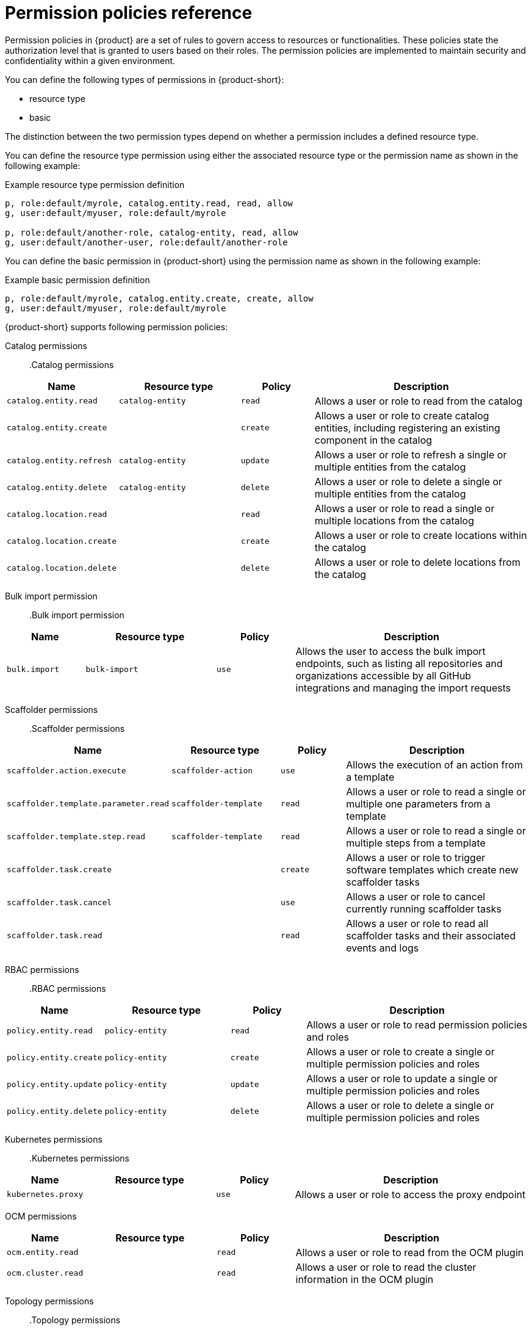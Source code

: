 [id='ref-rbac-permission-policies_{context}']
= Permission policies reference

Permission policies in {product} are a set of rules to govern access to resources or functionalities. These policies state the authorization level that is granted to users based on their roles. The permission policies are implemented to maintain security and confidentiality within a given environment.

You can define the following types of permissions in {product-short}:

* resource type
* basic

The distinction between the two permission types depend on whether a permission includes a defined resource type.

You can define the resource type permission using either the associated resource type or the permission name as shown in the following example:

.Example resource type permission definition
[source,csv]
----
p, role:default/myrole, catalog.entity.read, read, allow
g, user:default/myuser, role:default/myrole

p, role:default/another-role, catalog-entity, read, allow
g, user:default/another-user, role:default/another-role
----

You can define the basic permission in {product-short} using the permission name as shown in the following example:

.Example basic permission definition
[source,csv]
----
p, role:default/myrole, catalog.entity.create, create, allow
g, user:default/myuser, role:default/myrole
----

{product-short} supports following permission policies:

Catalog permissions::

.Catalog permissions
[cols="15%,25%,15%,45%", frame="all", options="header"]
|===
|Name
|Resource type
|Policy
|Description

|`catalog.entity.read`
|`catalog-entity`
|`read`
|Allows a user or role to read from the catalog

|`catalog.entity.create`
|
|`create`
|Allows a user or role to create catalog entities, including registering an existing component in the catalog

|`catalog.entity.refresh`
|`catalog-entity`
|`update`
|Allows a user or role to refresh a single or multiple entities from the catalog

|`catalog.entity.delete`
|`catalog-entity`
|`delete`
|Allows a user or role to delete a single or multiple entities from the catalog

|`catalog.location.read`
|
|`read`
|Allows a user or role to read a single or multiple locations from the catalog

|`catalog.location.create`
|
|`create`
|Allows a user or role to create locations within the catalog

|`catalog.location.delete`
|
|`delete`
|Allows a user or role to delete locations from the catalog
|===

Bulk import permission::

.Bulk import permission
[cols="15%,25%,15%,45%", frame="all", options="header"]
|===
|Name
|Resource type
|Policy
|Description

|`bulk.import`
|`bulk-import`
|`use`
|Allows the user to access the bulk import endpoints, such as listing all repositories and organizations accessible by all GitHub integrations and managing the import requests

|===

Scaffolder permissions::

.Scaffolder permissions
[cols="15%,25%,15%,45%", frame="all", options="header"]
|===
|Name
|Resource type
|Policy
|Description

|`scaffolder.action.execute`
|`scaffolder-action`
|`use`
|Allows the execution of an action from a template

|`scaffolder.template.parameter.read`
|`scaffolder-template`
|`read`
|Allows a user or role to read a single or multiple one parameters from a template

|`scaffolder.template.step.read`
|`scaffolder-template`
|`read`
|Allows a user or role to read a single or multiple steps from a template

|`scaffolder.task.create`
|
|`create`
|Allows a user or role to trigger software templates which create new scaffolder tasks

|`scaffolder.task.cancel`
|
|`use`
|Allows a user or role to cancel currently running scaffolder tasks

|`scaffolder.task.read`
|
|`read`
|Allows a user or role to read all scaffolder tasks and their associated events and logs
|===

RBAC permissions::

.RBAC permissions
[cols="15%,25%,15%,45%", frame="all", options="header"]
|===
|Name
|Resource type
|Policy
|Description

|`policy.entity.read`
|`policy-entity`
|`read`
|Allows a user or role to read permission policies and roles

|`policy.entity.create`
|`policy-entity`
|`create`
|Allows a user or role to create a single or multiple permission policies and roles

|`policy.entity.update`
|`policy-entity`
|`update`
|Allows a user or role to update a single or multiple permission policies and roles

|`policy.entity.delete`
|`policy-entity`
|`delete`
|Allows a user or role to delete a single or multiple permission policies and roles
|===

Kubernetes permissions::

.Kubernetes permissions
[cols="15%,25%,15%,45%", frame="all", options="header"]
|===
|Name
|Resource type
|Policy
|Description

|`kubernetes.proxy`
|
|`use`
|Allows a user or role to access the proxy endpoint
|===

OCM permissions::

[cols="15%,25%,15%,45%", frame="all", options="header"]
|===
|Name
|Resource type
|Policy
|Description

|`ocm.entity.read`
|
|`read`
|Allows a user or role to read from the OCM plugin

|`ocm.cluster.read`
|
|`read`
|Allows a user or role to read the cluster information in the OCM plugin
|===

Topology permissions::

.Topology permissions
[cols="15%,25%,15%,45%", frame="all", options="header"]
|===
|Name
|Resource type
|Policy
|Description

|`topology.view.read`
|
|`read`
|Allows a user or role to view the topology plugin

|`kubernetes.proxy`
|
|`use`
|Allows a user or role to access the proxy endpoint, allowing the user or role to read pod logs and events within {product-very-short}
|===
